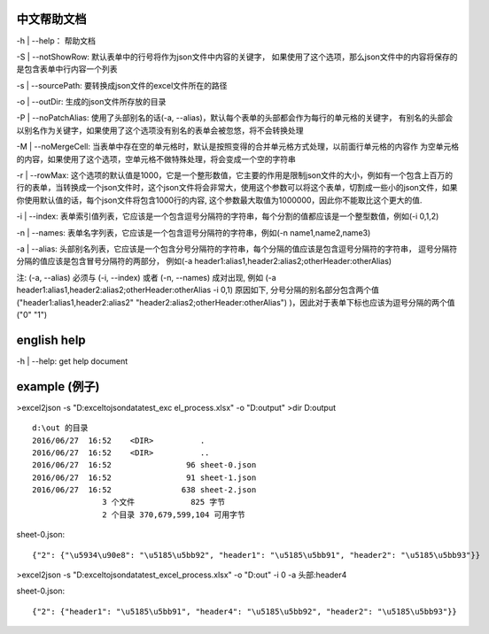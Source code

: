 .. image:: https://travis-ci.org/malongge/exceltojson.svg?branch=master
    :target: https://travis-ci.org/malongge/exceltojson

中文帮助文档
=======================

-h | --help： 帮助文档

-S | --notShowRow:  默认表单中的行号将作为json文件中内容的关键字，
如果使用了这个选项，那么json文件中的内容将保存的是包含表单中行内容一个列表

-s | --sourcePath: 要转换成json文件的excel文件所在的路径

-o | --outDir: 生成的json文件所存放的目录

-P | --noPatchAlias: 使用了头部别名的话(-a, --alias)，默认每个表单的头部都会作为每行的单元格的关键字，
有别名的头部会以别名作为关键字，如果使用了这个选项没有别名的表单会被忽悠，将不会转换处理

-M | --noMergeCell: 当表单中存在空的单元格时，默认是按照变得的合并单元格方式处理，以前面行单元格的内容作
为空单元格的内容，如果使用了这个选项，空单元格不做特殊处理，将会变成一个空的字符串

-r | --rowMax: 这个选项的默认值是1000，它是一个整形数值，它主要的作用是限制json文件的大小，例如有一个包含上百万的行的表单，当转换成一个json文件时，这个json文件将会非常大，使用这个参数可以将这个表单，切割成一些小的json文件，如果你使用默认值的话，每个json文件将包含1000行的内容, 这个参数最大取值为1000000，因此你不能取比这个更大的值.

-i | --index: 表单索引值列表，它应该是一个包含逗号分隔符的字符串，每个分割的值都应该是一个整型数值，例如(-i 0,1,2)

-n | --names: 表单名字列表，它应该是一个包含逗号分隔符的字符串，例如(-n name1,name2,name3)

-a | --alias: 头部别名列表，它应该是一个包含分号分隔符的字符串，每个分隔的值应该是包含逗号分隔符的字符串，
逗号分隔符分隔的值应该是包含冒号分隔符的两部分，
例如(-a header1:alias1,header2:alias2;otherHeader:otherAlias)

注: (-a, --alias) 必须与 (-i, --index) 或者 (-n, --names) 成对出现, 例如 (-a header1:alias1,header2:alias2;otherHeader:otherAlias -i 0,1) 原因如下, 分号分隔的别名部分包含两个值("header1:alias1,header2:alias2"   "header2:alias2;otherHeader:otherAlias")
)，因此对于表单下标也应该为逗号分隔的两个值("0" "1")


english help
====================

-h | --help: get help document


example (例子)
======================

>excel2json -s "D:\exceltojson\data\test_exc el_process.xlsx" -o "D:\output"
>dir D:\output
::

    d:\out 的目录
    2016/06/27  16:52    <DIR>          .
    2016/06/27  16:52    <DIR>          ..
    2016/06/27  16:52                96 sheet-0.json
    2016/06/27  16:52                91 sheet-1.json
    2016/06/27  16:52               638 sheet-2.json
                   3 个文件            825 字节
                   2 个目录 370,679,599,104 可用字节
                   
   
sheet-0.json:
::

    {"2": {"\u5934\u90e8": "\u5185\u5bb92", "header1": "\u5185\u5bb91", "header2": "\u5185\u5bb93"}}
   

>excel2json -s "D:\exceltojson\data\test_excel_process.xlsx" -o "D:\out" -i 0 -a 头部:header4

sheet-0.json:
::

    {"2": {"header1": "\u5185\u5bb91", "header4": "\u5185\u5bb92", "header2": "\u5185\u5bb93"}}